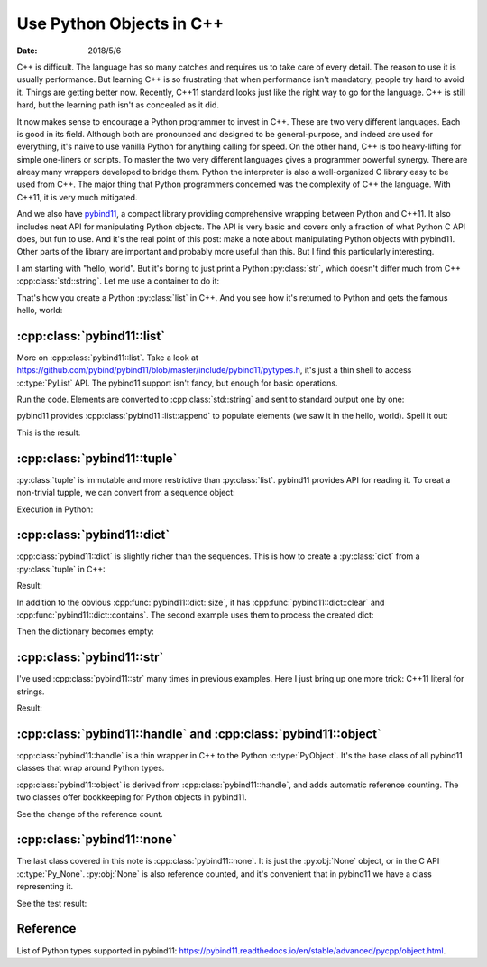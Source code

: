=========================
Use Python Objects in C++
=========================

:date: 2018/5/6

C++ is difficult.  The language has so many catches and requires us to take care
of every detail.  The reason to use it is usually performance.  But learning C++
is so frustrating that when performance isn't mandatory, people try hard to
avoid it.  Things are getting better now.  Recently, C++11 standard looks just
like the right way to go for the language.  C++ is still hard, but the learning
path isn't as concealed as it did.

It now makes sense to encourage a Python programmer to invest in C++.  These are
two very different languages.  Each is good in its field.  Although both are
pronounced and designed to be general-purpose, and indeed are used for
everything, it's naive to use vanilla Python for anything calling for speed.  On
the other hand, C++ is too heavy-lifting for simple one-liners or scripts.  To
master the two very different languages gives a programmer powerful synergy.
There are alreay many wrappers developed to bridge them.  Python the interpreter
is also a well-organized C library easy to be used from C++.  The major thing
that Python programmers concerned was the complexity of C++ the language.  With
C++11, it is very much mitigated.

And we also have `pybind11 <http://pybind11.readthedocs.io/>`_, a compact
library providing comprehensive wrapping between Python and C++11.  It also
includes neat API for manipulating Python objects.  The API is very basic and
covers only a fraction of what Python C API does, but fun to use.  And it's the
real point of this post: make a note about manipulating Python objects with
pybind11.  Other parts of the library are important and probably more useful
than this.  But I find this particularly interesting.

I am starting with "hello, world".  But it's boring to just print a Python
:py:class:`str`, which doesn't differ much from C++ :cpp:class:`std::string`.
Let me use a container to do it:

.. code-block:: cpp
  :linenos:

  #include <pybind11/pybind11.h> // must be first
  #include <vector>
  #include <string>
  namespace py = pybind11;
  PYBIND11_MODULE(_helloworld, mod) {
    mod.def(
      "do",
      []() {
        std::vector<char> v{'h', 'e', 'l', 'l', 'o', ',', ' ', 'w', 'o', 'r', 'l', 'd'};
        py::list l;
        for (auto & i : v) {
          py::str s(std::string(1, i));
          l.append(s);
        }
        return l;
      },
      "a little more interesting hello world"
    );
  } /* end PYBIND11_PLUGIN(_helloworld) */

That's how you create a Python :py:class:`list` in C++.  And you see how it's
returned to Python and gets the famous hello, world:

.. code-block:: python
  :linenos:

  >>> import _helloworld
  >>> print(_helloworld.do())
  ['h', 'e', 'l', 'l', 'o', ',', ' ', 'w', 'o', 'r', 'l', 'd']
  >>> print("".join(_helloworld.do()))
  hello, world

:cpp:class:`pybind11::list`
===========================

More on :cpp:class:`pybind11::list`.  Take a look at
https://github.com/pybind/pybind11/blob/master/include/pybind11/pytypes.h, it's
just a thin shell to access :c:type:`PyList` API.  The pybind11 support isn't
fancy, but enough for basic operations.

.. code-block:: cpp
  :linenos:

  #include <pybind11/pybind11.h> // must be first
  #include <string>
  #include <iostream>
  namespace py = pybind11;
  PYBIND11_MODULE(_pylist, mod) {
    mod.def(
      "do",
      [](py::list & l) {
        // convert contents to std::string and send to cout
        std::cout << "std::cout:" << std::endl;
        for (py::handle o : l) {
          std::string str = py::cast<std::string>(o);
          std::cout << str << std::endl;
        }
      }
    );
  } /* end PYBIND11_PLUGIN(_pylist) */

Run the code.  Elements are converted to :cpp:class:`std::string` and sent to
standard output one by one:

.. code-block:: python
  :linenos:

  >>> import _pylist
  >>> # print the input list
  >>> _pylist.do(["a", "b", "c"])
  std::cout:
  a
  b
  c

pybind11 provides :cpp:class:`pybind11::list::append` to populate elements (we
saw it in the hello, world).  Spell it out:
 
.. code-block:: cpp
  :linenos:

  mod.def(
    "do2",
    [](py::list & l) {
      // create a new list
      std::cout << "py::print:" << std::endl;
      py::list l2;
      for (py::handle o : l) {
        std::string s = py::cast<std::string>(o);
        s = "elm:" + s;
        py::str s2(s);
        l2.append(s2); // populate contents
      }
      py::print(l2);
    }
  );

This is the result:

.. code-block:: python
  :linenos:

  >>> _pylist.do2(["d", "e", "f"])
  py::print:
  ['elm:d', 'elm:e', 'elm:f']

:cpp:class:`pybind11::tuple`
============================

:py:class:`tuple` is immutable and more restrictive than :py:class:`list`.
pybind11 provides API for reading it.  To creat a non-trivial tupple, we can
convert from a sequence object:

.. code-block:: cpp
  :linenos:

  #include <pybind11/pybind11.h> // must be first
  #include <vector>
  namespace py = pybind11;
  PYBIND11_MODULE(_pytuple, mod) {
    mod.def(
      "do",
      [](py::args & args) {
        // build a list using py::list::append
        py::list l;
        for (py::handle h : args) {
          l.append(h);
        }
        // convert it to a tuple
        py::tuple t(l);
        // print it out
        py::print(py::str("{} len={}").format(t, t.size()));
        // print the element one by one
        for (size_t it=0; it<t.size(); ++it) {
          py::print(py::str("{}").format(t[it]));
        }
      }
    );
  } /* end PYBIND11_PLUGIN(_pytuple) */

Execution in Python:

.. code-block:: python
  :linenos:

  >>> import _pytuple
  >>> _pytuple.do("a", 7, 5.6)
  ('a', 7, 5.6) len=3
  a
  7
  5.6

:cpp:class:`pybind11::dict`
===========================

:cpp:class:`pybind11::dict` is slightly richer than the sequences.  This is how
to create a :py:class:`dict` from a :py:class:`tuple` in C++:

.. code-block:: cpp
  :linenos:

  #include <pybind11/pybind11.h> // must be first
  #include <string>
  #include <stdexcept>
  #include <iostream>
  namespace py = pybind11;
  PYBIND11_MODULE(_pydict, mod) {
    mod.def(
      "do",
      [](py::args & args) {
        if (args.size() % 2 != 0) {
          throw std::runtime_error("argument number must be even");
        }
        // create a dict from the input tuple
        py::dict d;
        for (size_t it=0; it<args.size(); it+=2) {
          d[args[it]] = args[it+1];
        }
        return d;
      }
    );
  } /* end PYBIND11_PLUGIN(_pydict) */

Result:

.. code-block:: python
  :linenos:

  >>> import _pydict
  >>> d = _pydict.do("a", 7, "b", "name", 10, 4.2)
  >>> print(d)
  {'a': 7, 'b': 'name', 10: 4.2}

In addition to the obvious :cpp:func:`pybind11::dict::size`, it has
:cpp:func:`pybind11::dict::clear` and :cpp:func:`pybind11::dict::contains`.  The
second example uses them to process the created dict:

.. code-block:: cpp
  :linenos:

  mod.def(
    "do2",
    [](py::dict d, py::args & args) {
      for (py::handle h : args) {
        if (d.contains(h)) {
          std::cout << py::cast<std::string>(h)
                    << " is in the input dictionary" << std::endl;
        } else {
          std::cout << py::cast<std::string>(h)
                    << " is not found in the input dictionary" << std::endl;
        }
      }
      std::cout << "remove everything in the input dictionary!" << std::endl;
      d.clear();
      return d;
    }
  );

Then the dictionary becomes empty:

.. code-block:: python
  :linenos:

  >>> d2 = _pydict.do2(d, "b", "d")
  b is in the input dictionary
  d is not found in the input dictionary
  remove everything in the input dictionary!
  >>> print("The returned dictionary is empty:", d2)
  The returned dictionary is empty: {}
  >>> print("The first dictionary becomes empty too:", d)
  The first dictionary becomes empty too: {}
  >>> print("Are the two dictionaries the same?", d2 is d)
  Are the two dictionaries the same? True

:cpp:class:`pybind11::str`
==========================

I've used :cpp:class:`pybind11::str` many times in previous examples.  Here I
just bring up one more trick: C++11 literal for strings.

.. code-block:: cpp
  :linenos:

  #include <pybind11/pybind11.h> // must be first
  #include <iostream>
  namespace py = pybind11;
  using namespace py::literals; // to bring in the `_s` literal
  PYBIND11_MODULE(_pystr, mod) {
    mod.def(
      "do",
      []() {
        py::str s("python string {}"_s.format("formatting"));
        py::print(s);
      }
    );
  } /* end PYBIND11_PLUGIN(_pystr) */

Result:

.. code-block:: python
  :linenos:

  >>> import _pystr
  >>> _pystr.do()
  python string formatting

:cpp:class:`pybind11::handle` and :cpp:class:`pybind11::object`
===============================================================

:cpp:class:`pybind11::handle` is a thin wrapper in C++ to the Python
:c:type:`PyObject`.  It's the base class of all pybind11 classes that wrap
around Python types.

:cpp:class:`pybind11::object` is derived from :cpp:class:`pybind11::handle`, and
adds automatic reference counting.  The two classes offer bookkeeping for Python
objects in pybind11.

.. code-block:: cpp
  :linenos:

  #include <pybind11/pybind11.h> // must be first
  #include <iostream>
  namespace py = pybind11;
  using namespace py::literals; // to bring in the `_s` literal
  PYBIND11_MODULE(_pyho, mod) {
    mod.def(
      "do",
      [](py::object const & o) {
        std::cout << "refcount in the beginning: "
                  << o.ptr()->ob_refcnt << std::endl;
        py::handle h(o);
        std::cout << "no increase of refcount with a new pybind11::handle: "
                  << h.ptr()->ob_refcnt << std::endl;
        {
          py::object o2(o);
          std::cout << "increased refcount with a new pybind11::object: "
                    << o2.ptr()->ob_refcnt << std::endl;
        }
        std::cout << "decreased refcount after the new pybind11::object destructed: "
                  << o.ptr()->ob_refcnt << std::endl;
        h.inc_ref();
        std::cout << "manually increases refcount after h.inc_ref(): "
                  << h.ptr()->ob_refcnt << std::endl;
        h.dec_ref();
        std::cout << "manually descrases refcount after h.dec_ref(): "
                  << h.ptr()->ob_refcnt << std::endl;
      }
    );
  } /* end PYBIND11_PLUGIN(_pyho) */

See the change of the reference count.

.. code-block:: python
  :linenos:

  >>> import _pyho
  >>> _pyho.do(["name"])
  refcount in the beginning: 3
  no increase of refcount with a new pybind11::handle: 3
  increased refcount with a new pybind11::object: 4
  decreased refcount after the new pybind11::object destructed: 3
  manually increases refcount after h.inc_ref(): 4
  manually descrases refcount after h.dec_ref(): 3

:cpp:class:`pybind11::none`
===========================

The last class covered in this note is :cpp:class:`pybind11::none`.  It is just
the :py:obj:`None` object, or in the C API :c:type:`Py_None`.  :py:obj:`None` is
also reference counted, and it's convenient that in pybind11 we have a class
representing it.

.. code-block:: cpp
  :linenos:

  #include <pybind11/pybind11.h> // must be first
  #include <iostream>
  namespace py = pybind11;
  using namespace py::literals; // to bring in the `_s` literal
  PYBIND11_MODULE(_pynone, mod) {
    mod.def(
      "do",
      [](py::object const & o) {
        if (o.is(py::none())) {
          std::cout << "it is None" << std::endl;
        } else {
          std::cout << "it is not None" << std::endl;
        }
      }
    );
  } /* end PYBIND11_PLUGIN(_pynone) */

See the test result:

.. code-block:: python
  :linenos:

  >>> import _pynone
  >>> _pynone.do(None)
  it is None
  >>> _pynone.do(False)
  it is not None

Reference
=========

List of Python types supported in pybind11:
https://pybind11.readthedocs.io/en/stable/advanced/pycpp/object.html.
